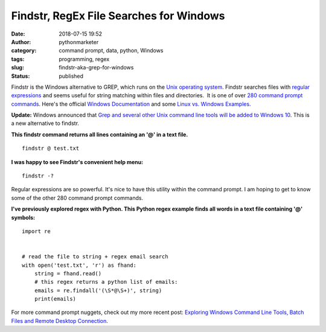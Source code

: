 Findstr, RegEx File Searches for Windows
########################################
:date: 2018-07-15 19:52
:author: pythonmarketer
:category: command prompt, data, python, Windows
:tags: programming, regex
:slug: findstr-aka-grep-for-windows
:status: published

Findstr is the Windows alternative to GREP, which runs on the `Unix operating system <https://www.howtogeek.com/182649/htg-explains-what-is-unix/>`__. Findstr searches files with `regular expressions <https://en.wikipedia.org/wiki/Regular_expression>`__ and seems useful for string matching within files and directories.  It is one of over `280 command prompt commands <https://www.lifewire.com/list-of-command-prompt-commands-4092302>`__. Here's the official `Windows Documentation <https://docs.microsoft.com/en-us/windows-server/administration/windows-commands/findstr>`__ and some `Linux vs. Windows Examples. <https://www.mkyong.com/linux/grep-for-windows-findstr-example/>`__

**Update:** Windows announced that `Grep and several other Unix command line tools will be added to Windows 10 <https://hackaday.com/2019/06/10/windows-10-goes-to-shell/>`__. This is a new alternative to findstr.

**This findstr command returns all lines containing an '@' in a text file.**

::

   findstr @ test.txt

.. image:: https://pythonmarketer.files.wordpress.com/2018/07/findstr-emails.png
   :alt: findstr Emails
   :class: alignnone size-full wp-image-1406
   :width: 602px
   :height: 48px

**I was happy to see Findstr's convenient help menu:**

::

   findstr -?

.. image:: https://pythonmarketer.files.wordpress.com/2018/07/findstr_help.png
   :alt: findstr_help
   :class: alignnone size-full wp-image-1408
   :width: 657px
   :height: 603px

Regular expressions are so powerful. It's nice to have this utility within the command prompt. I am hoping to get to know some of the other 280 command prompt commands.

**I've previously explored regex with Python. This Python regex example finds all words in a text file containing '@' symbols:**

::

   import re


   # read the file to string + regex email search
   with open('test.txt', 'r') as fhand:
       string = fhand.read()
       # this regex returns a python list of emails:
       emails = re.findall('(\S*@\S+)', string) 
       print(emails)

.. image:: https://pythonmarketer.files.wordpress.com/2018/07/findall_python.png
   :alt: findall_python
   :class: alignnone size-full wp-image-1405
   :width: 633px
   :height: 173px

For more command prompt nuggets, check out my more recent post: `Exploring Windows Command Line Tools, Batch Files and Remote Desktop Connection <https://pythonmarketer.wordpress.com/2020/05/06/exploring-windows-command-line-tools-batch-file-automation-and-remote-desktop-connection/>`__.
